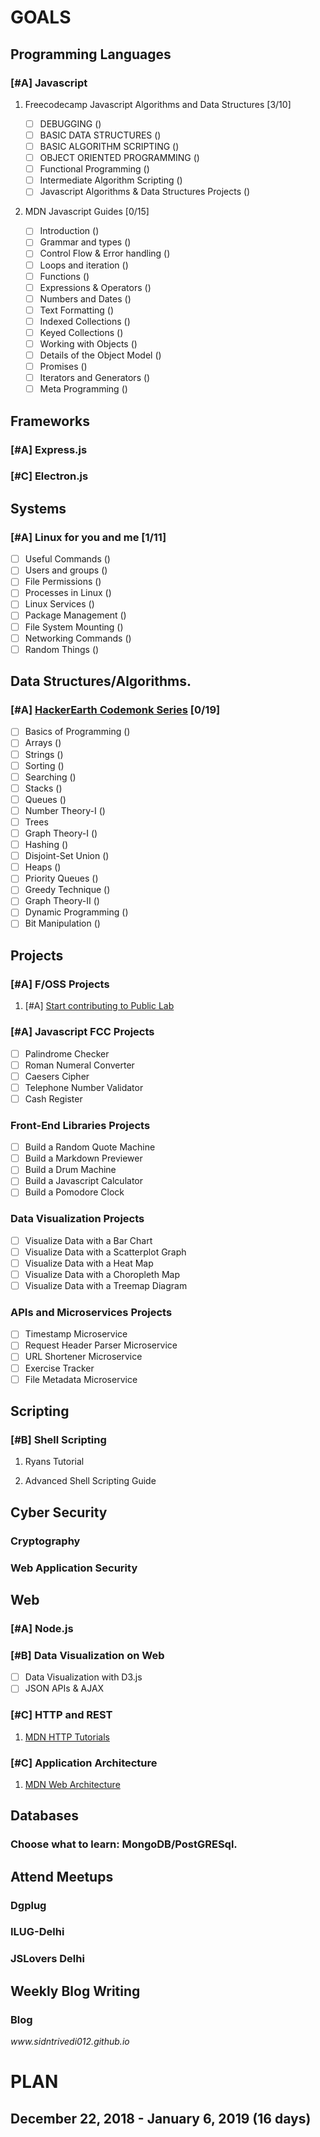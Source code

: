 #+AUTHOR: Siddhant N Trivedi
#+EMAIL: sidntrivedi012@gmail.com
#+TAGS: READ WRITE DEV MEETING EVENT
* GOALS
** Programming Languages
*** [#A] Javascript
**** Freecodecamp Javascript Algorithms and Data Structures [3/10]
     :PROPERTIES:
     :ESTIMATED: 300
     :ACTUAL:
     :OWNER:    sidntrivedi
     :ID:       DEV.1538995712
     :TASKID:   DEV.1538995712
     :END:
     - [ ] DEBUGGING						()
     - [ ] BASIC DATA STRUCTURES			        ()
     - [ ] BASIC ALGORITHM SCRIPTING				()
     - [ ] OBJECT ORIENTED PROGRAMMING				()
     - [ ] Functional Programming				()
     - [ ] Intermediate Algorithm Scripting			()
     - [ ] Javascript Algorithms & Data Structures Projects	()
**** MDN Javascript Guides [0/15]
     :PROPERTIES:
     :ESTIMATED:
     :ACTUAL:
     :OWNER:    sidntrivedi
     :ID:       READ.1538998440
     :TASKID:   READ.1538998440
     :END:
      - [ ] Introduction                        ()
      - [ ] Grammar and types			()
      - [ ] Control Flow & Error handling	()
      - [ ] Loops and iteration			()
      - [ ] Functions				()
      - [ ] Expressions & Operators		()
      - [ ] Numbers and Dates			()
      - [ ] Text Formatting			()
      - [ ] Indexed Collections			()
      - [ ] Keyed Collections			()
      - [ ] Working with Objects		()
      - [ ] Details of the Object Model		()
      - [ ] Promises				()
      - [ ] Iterators and Generators		()
      - [ ] Meta Programming			()
** Frameworks
*** [#A] Express.js
    :PROPERTIES:
    :ESTIMATED: 
    :ACTUAL:
    :OWNER: sidntrivedi
    :ID: READ.1545396862
    :TASKID: READ.1545396862
*** [#B] React.js
    :PROPERTIES:
    :ESTIMATED: 
    :ACTUAL:
    :OWNER: sidntrivedi
    :ID: READ.1545396764
    :TASKID: READ.1545396764
    :END:
*** [#C] Electron.js
    :PROPERTIES:
    :ESTIMATED: 
    :ACTUAL:
    :OWNER: sidntrivedi
    :ID: READ.1545396811
    :TASKID: READ.1545396811
    :END:      
 
** Systems
*** [#A] Linux for you and me [1/11]
    :PROPERTIES:
    :ESTIMATED: 12
    :ACTUAL:
    :OWNER: sidntrivedi
    :ID: READ.1538996950
    :TASKID: READ.1538996950
    :END:
    - [ ] Useful Commands	()
    - [ ] Users and groups	()
    - [ ] File Permissions	()
    - [ ] Processes in Linux	()
    - [ ] Linux Services	()
    - [ ] Package Management	()
    - [ ] File System Mounting	()
    - [ ] Networking Commands	()
    - [ ] Random Things		()
** Data Structures/Algorithms.
*** [#A] [[https://www.hackerearth.com/practice/codemonk/][HackerEarth Codemonk Series]] [0/19]
    :PROPERTIES:
    :ESTIMATED: 
    :ACTUAL:
    :OWNER: sidntrivedi
    :ID: READ.1539000246
    :TASKID: READ.1539000246
    :END:      
    - [ ] Basics of Programming		()
    - [ ] Arrays			()
    - [ ] Strings			()
    - [ ] Sorting			()
    - [ ] Searching			()
    - [ ] Stacks			()
    - [ ] Queues			()
    - [ ] Number Theory-I		()
    - [ ] Trees
    - [ ] Graph Theory-I		()
    - [ ] Hashing			()
    - [ ] Disjoint-Set Union		()
    - [ ] Heaps				()
    - [ ] Priority Queues		()
    - [ ] Greedy Technique		()
    - [ ] Graph Theory-II		()
    - [ ] Dynamic Programming		()
    - [ ] Bit Manipulation		()
** Projects
*** [#A] F/OSS Projects
**** [#A] [[https://github.com/publiclab][Start contributing to Public Lab]]
*** [#A] Javascript FCC Projects
    :PROPERTIES:
    :ESTIMATED: 
    :ACTUAL:
    :OWNER: sidntrivedi
    :ID: DEV.1545413211
    :TASKID: DEV.1545413211
    :END:
     - [ ] Palindrome Checker
     - [ ] Roman Numeral Converter
     - [ ] Caesers Cipher
     - [ ] Telephone Number Validator
     - [ ] Cash Register
*** Front-End Libraries Projects
    :PROPERTIES:
    :ESTIMATED: 
    :ACTUAL:
    :OWNER: sidntrivedi
    :ID: DEV.1545413293
    :TASKID: DEV.1545413293
    :END:
    - [ ] Build a Random Quote Machine
    - [ ] Build a Markdown Previewer
    - [ ] Build a Drum Machine
    - [ ] Build a Javascript Calculator
    - [ ] Build a Pomodore Clock
*** Data Visualization Projects
    :PROPERTIES:
    :ESTIMATED: 
    :ACTUAL:
    :OWNER: sidntrivedi
    :ID: DEV.1545413337
    :TASKID: DEV.1545413337
    :END:
     - [ ] Visualize Data with a Bar Chart
     - [ ] Visualize Data with a Scatterplot Graph
     - [ ] Visualize Data with a Heat Map
     - [ ] Visualize Data with a Choropleth Map
     - [ ] Visualize Data with a Treemap Diagram
*** APIs and Microservices Projects
    :PROPERTIES:
    :ESTIMATED: 
    :ACTUAL:   
    :OWNER: sidntrivedi
    :ID: DEV.1545413369
    :TASKID: DEV.1545413369
    :END:
     - [ ] Timestamp Microservice
     - [ ] Request Header Parser Microservice
     - [ ] URL Shortener Microservice
     - [ ] Exercise Tracker
     - [ ] File Metadata Microservice
** Scripting
*** [#B] Shell Scripting
**** Ryans Tutorial
     :PROPERTIES:
     :ESTIMATED: 
     :ACTUAL:
     :OWNER:    sidntrivedi
     :ID:       READ.1538999408
     :TASKID:   READ.1538999408
     :END:
**** Advanced Shell Scripting Guide
     :PROPERTIES:
     :ESTIMATED:
     :ACTUAL:
     :OWNER:    sidntrivedi
     :ID:       READ.1538999439
     :TASKID:   READ.1538999439
     :END:      
** Cyber Security
*** Cryptography
*** Web Application Security
** Web
*** [#A] Node.js
    :PROPERTIES:
    :ESTIMATED: 
    :ACTUAL:
    :OWNER: sidntrivedi
    :ID: READ.1545396935
    :TASKID: READ.1545396935
    :END:
*** [#B] Data Visualization on Web
    :PROPERTIES:
    :ESTIMATED: 
    :ACTUAL:
    :OWNER: sidntrivedi
    :ID: READ.1545412960
    :TASKID: READ.1545412960
    :END:
     - [ ] Data Visualization with D3.js
     - [ ] JSON APIs & AJAX
*** [#C] HTTP and REST
**** [[https://developer.mozilla.org/en-US/docs/Web/HTTP][MDN HTTP Tutorials]]
*** [#C] Application Architecture
**** [[https://developer.mozilla.org/en-US/docs/Web/Apps/Fundamentals/Modern_web_app_architecture][MDN Web Architecture]]
** Databases
*** Choose what to learn: MongoDB/PostGRESql.
** Attend Meetups
*** Dgplug
    :PROPERTIES:
    :ESTIMATED: 
    :ACTUAL:
    :OWNER: sidntrivedi
    :ID: MEETING.1545411982
    :TASKID: MEETING.1545411982
    :END:
*** ILUG-Delhi
    :PROPERTIES:
    :ESTIMATED: 
    :ACTUAL:
    :OWNER: sidntrivedi
    :ID: MEETING.1545412082
    :TASKID: MEETING.1545412082
    :END:
*** JSLovers Delhi
    :PROPERTIES:
    :ESTIMATED: 
    :ACTUAL:
    :OWNER: sidntrivedi
    :ID: MEETING.1545412116
    :TASKID: MEETING.1545412116
    :END:      
** Weekly Blog Writing
*** Blog
    [[www.sidntrivedi012.github.io]]
    :PROPERTIES:
    :ESTIMATED: 
    :ACTUAL:
    :OWNER: sidntrivedi
    :ID: WRITE.1539072660
    :TASKID: WRITE.1539072660
    :END:      
* PLAN
** December 22, 2018 - January 6, 2019  (16 days)
